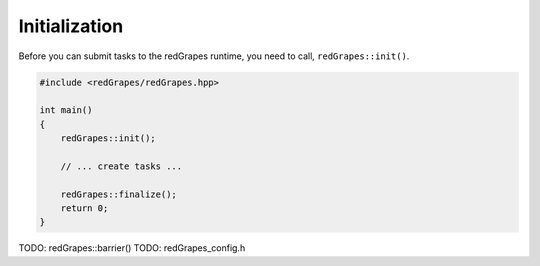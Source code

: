 
####################
   Initialization
####################

Before you can submit tasks to the redGrapes runtime, you need to call,  ``redGrapes::init()``.


.. code-block:: c++

   #include <redGrapes/redGrapes.hpp>

   int main()
   {
       redGrapes::init();

       // ... create tasks ...
       
       redGrapes::finalize();
       return 0;
   }



TODO: redGrapes::barrier()
TODO: redGrapes_config.h
